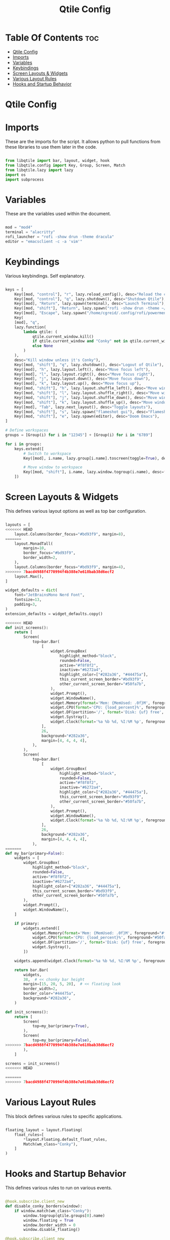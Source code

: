 #+title: Qtile Config
#+PROPERTY: header-args:python :tangle config.py

* Table Of Contents :toc:
- [[#qtile-config][Qtile Config]]
- [[#imports][Imports]]
- [[#variables][Variables]]
- [[#keybindings][Keybindings]]
- [[#screen-layouts--widgets][Screen Layouts & Widgets]]
- [[#various-layout-rules][Various Layout Rules]]
- [[#hooks-and-startup-behavior][Hooks and Startup Behavior]]

* Qtile Config

* Imports
These are the imports for the script. It allows python to pull functions from these libraries to use them later in the code.

#+begin_src python

from libqtile import bar, layout, widget, hook
from libqtile.config import Key, Group, Screen, Match
from libqtile.lazy import lazy
import os
import subprocess

#+end_src

* Variables
These are the variables used within the document.

#+begin_src python

mod = "mod4"
terminal = "alacritty"
rofi_launcher = "rofi -show drun -theme dracula"
editor = "emacsclient -c -a 'vim'"

#+end_src

* Keybindings
Various keybindings. Self explanatory.

#+begin_src python

keys = [
    Key([mod, "control"], "r", lazy.reload_config(), desc="Reload the config"),
    Key([mod, "control"], "q", lazy.shutdown(), desc="Shutdown Qtile"),
    Key([mod], "Return", lazy.spawn(terminal), desc="Launch Terminal"),
    Key([mod, "shift"], "Return", lazy.spawn("rofi -show drun -theme ~/.config/rofi/themes/dracula.rasi"), desc="Launch Rofi Menu"),
    Key([mod], "Escape", lazy.spawn("/home/cgreid/.config/rofi/powermenu.sh"), desc="Power menu"),
    Key(
    [mod], "q",
    lazy.function(
        lambda qtile: (
            qtile.current_window.kill()
            if qtile.current_window and "Conky" not in qtile.current_window.get_wm_class()
            else None
        )
    ),
    desc="Kill window unless it's Conky"),
    Key([mod, "shift"], "q", lazy.shutdown(), desc="Logout of Qtile"),
    Key([mod], "h", lazy.layout.left(), desc="Move focus left"),
    Key([mod], "l", lazy.layout.right(), desc="Move focus right"),
    Key([mod], "j", lazy.layout.down(), desc="Move focus down"),
    Key([mod], "k", lazy.layout.up(), desc="Move focus up"),
    Key([mod, "shift"], "h", lazy.layout.shuffle_left(), desc="Move window left"),
    Key([mod, "shift"], "l", lazy.layout.shuffle_right(), desc="Move window right"),
    Key([mod, "shift"], "j", lazy.layout.shuffle_down(), desc="Move window down"),
    Key([mod, "shift"], "k", lazy.layout.shuffle_up(), desc="Move window up"),
    Key([mod], "Tab", lazy.next_layout(), desc="Toggle layouts"),
    Key([mod, "shift"], "s", lazy.spawn("flameshot gui"), desc="Flameshot - Screenshot utility"),
    Key([mod, "shift"], "e", lazy.spawn(editor), desc="Doom Emacs"),
]

# Define workspaces
groups = [Group(i) for i in "12345"] + [Group(i) for i in "6789"]

for i in groups:
    keys.extend([
        # Switch to workspace
        Key([mod], i.name, lazy.group[i.name].toscreen(toggle=True), desc=f"Switch to group {i.name}"),

        # Move window to workspace
        Key([mod, "shift"], i.name, lazy.window.togroup(i.name), desc=f"Move window to group {i.name}"),
    ])

#+end_src

* Screen Layouts & Widgets
This defines various layout options as well as top bar configuration.

#+begin_src python

layouts = [
<<<<<<< HEAD
    layout.Columns(border_focus="#bd93f9", margin=8),
=======
    layout.MonadTall(
        margin=10,
        border_focus="#bd93f9",
        border_width=2,
    ),
    layout.Columns(border_focus="#bd93f9", margin=4),
>>>>>>> 7bacd4988f4770994f4b388e7e618bab38d6ecf2
    layout.Max(),
]

widget_defaults = dict(
    font="JetBrainsMono Nerd Font",
    fontsize=13,
    padding=3,
)
extension_defaults = widget_defaults.copy()

<<<<<<< HEAD
def init_screens():
    return [
        Screen(
            top=bar.Bar(
                [
                    widget.GroupBox(
                        highlight_method="block",
                        rounded=False,
                        active="#f8f8f2",
                        inactive="#6272a4",
                        highlight_color=["#282a36", "#44475a"],
                        this_current_screen_border="#bd93f9",
                        other_current_screen_border="#50fa7b",
                    ),
                    widget.Prompt(),
                    widget.WindowName(),
                    widget.Memory(format='Mem: {MemUsed: .0f}M', foreground="#ff79c6"),
                    widget.CPU(format='CPU: {load_percent}%', foreground="#50fa7b"),
                    widget.DF(partition='/', format='Disk: {uf} free', foreground="#8be9fd"),
                    widget.Systray(),
                    widget.Clock(format='%a %b %d, %I:%M %p', foreground="#f1fa8c"),
                ],
                26,
                background="#282a36",
                margin=[4, 4, 4, 4],
            ),
        ),
        Screen(
            top=bar.Bar(
                [
                    widget.GroupBox(
                        highlight_method="block",
                        rounded=False,
                        active="#f8f8f2",
                        inactive="#6272a4",
                        highlight_color=["#282a36", "#44475a"],
                        this_current_screen_border="#bd93f9",
                        other_current_screen_border="#50fa7b",
                    ),
                    widget.Prompt(),
                    widget.WindowName(),
                    widget.Clock(format='%a %b %d, %I:%M %p', foreground="#f1fa8c"),
                ],
                26,
                background="#282a36",
                margin=[4, 4, 4, 4],
            ),
=======
def my_bar(primary=False):
    widgets = [
        widget.GroupBox(
            highlight_method="block",
            rounded=False,
            active="#f8f8f2",
            inactive="#6272a4",
            highlight_color=["#282a36", "#44475a"],
            this_current_screen_border="#bd93f9",
            other_current_screen_border="#50fa7b",
        ),
        widget.Prompt(),
        widget.WindowName(),
    ]

    if primary:
        widgets.extend([
            widget.Memory(format='Mem: {MemUsed: .0f}M', foreground="#ff79c6"),
            widget.CPU(format='CPU: {load_percent}%', foreground="#50fa7b"),
            widget.DF(partition='/', format='Disk: {uf} free', foreground="#8be9fd"),
            widget.Systray(),
        ])

    widgets.append(widget.Clock(format='%a %b %d, %I:%M %p', foreground="#f1fa8c"))

    return bar.Bar(
        widgets,
        38,  # << chonky bar height
        margin=[15, 20, 5, 20],  # << floating look
        border_width=2,
        border_color="#44475a",
        background="#282a36",
    )

def init_screens():
    return [
        Screen(
            top=my_bar(primary=True),
        ),
        Screen(
            top=my_bar(primary=False),
>>>>>>> 7bacd4988f4770994f4b388e7e618bab38d6ecf2
        ),
    ]

screens = init_screens()
<<<<<<< HEAD

=======
>>>>>>> 7bacd4988f4770994f4b388e7e618bab38d6ecf2
#+end_src

* Various Layout Rules
This block defines various rules to specific applications.

#+begin_src python

floating_layout = layout.Floating(
    float_rules=[
        *layout.Floating.default_float_rules,
        Match(wm_class="Conky"),
    ]
)

#+end_src

* Hooks and Startup Behavior
This defines various rules to run on various events.

#+begin_src python

@hook.subscribe.client_new
def disable_conky_borders(window):
    if window.match(wm_class="Conky"):
        window.togroup(qtile.groups[0].name)
        window.floating = True
        window.border_width = 0
        window.disable_floating()

@hook.subscribe.client_new
def ignore_conky(window):
    if window.window.get_wm_class() == ('Conky', 'Conky'):
        window.togroup(qtile.groups[0].name)
        window.floating = True
        window.border_width = 0
        window.disable_floating()
        window.set_property("QTILE_INTERNAL_NO_FOCUS", "1")

@hook.subscribe.startup_once
def autostart():
    home = os.path.expanduser('~/.config/qtile/autostart.sh')
    subprocess.call([home])

    # Manually assign groups to screens
    qtile.groups_map['1'].cmd_toscreen(0)
    qtile.groups_map['4'].cmd_toscreen(1)

@hook.subscribe.screen_change
def restart_on_randr(ev) :
    lazy.restart()

dgroups_key_binder = None
dgroups_app_rules = []
follow_mouse_focus = True
bring_front_click = False
cursor_warp = False
auto_fullscreen = True
focus_on_window_activation = "smart"
reconfigure_screens = True
wl_input_rules = None
wmname = "LG3D"
#+end_src
